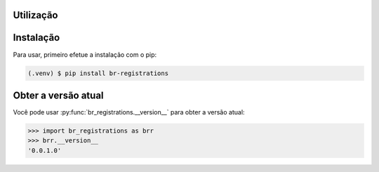 Utilização
=============

.. _instalacao:

Instalação
=============

Para usar, primeiro efetue a instalação com o pip:

.. code-block:: console

   (.venv) $ pip install br-registrations

.. _obter-a-versao-atual:

Obter a versão atual
=======================

Você pode usar :py:func:`br_registrations.__version__` para obter a versão atual:

>>> import br_registrations as brr
>>> brr.__version__
'0.0.1.0'

